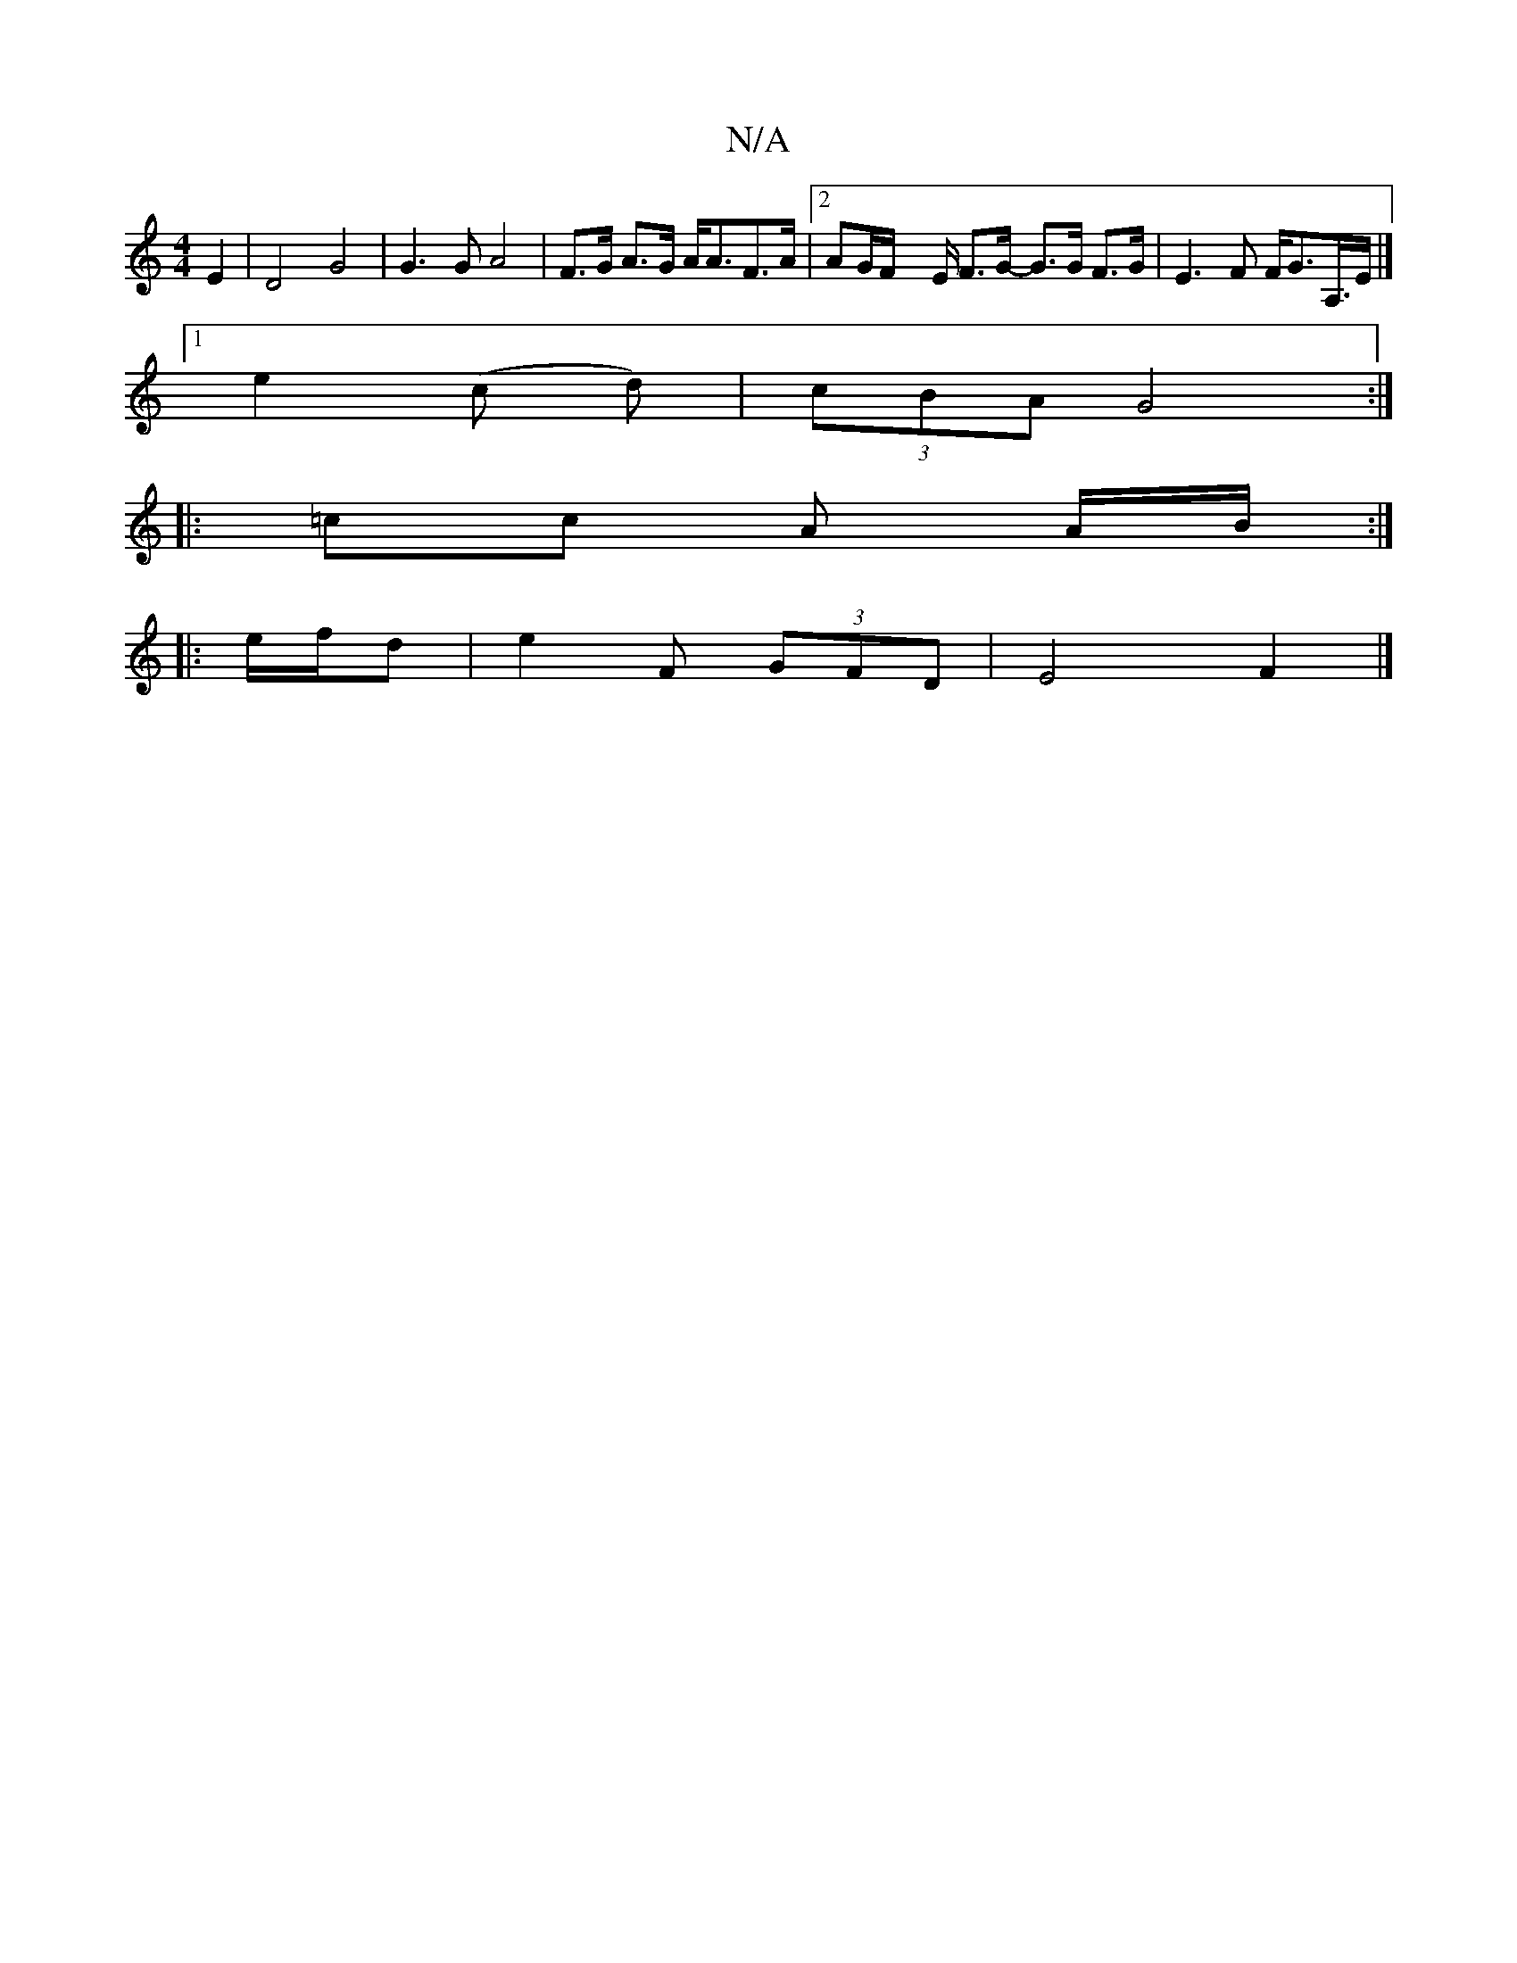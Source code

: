X:1
T:N/A
M:4/4
R:N/A
K:Cmajor
-E2|D4 G4|G2>G2 A4|F>G A>G A<AF>A|2AG/F/x E/ F>G- G3/2G/2 F>G | E3 F F<GA,/>E |]
[1e2-(c d)|(3cBA G4:|
|: =cc A A/B/ :|
|: e/f/d | e2 F (3GFD | E4 F2|]

|:D AFD | D3 d3- | B2c3A2 G2|A4 D2|A4|a4g4| g2d